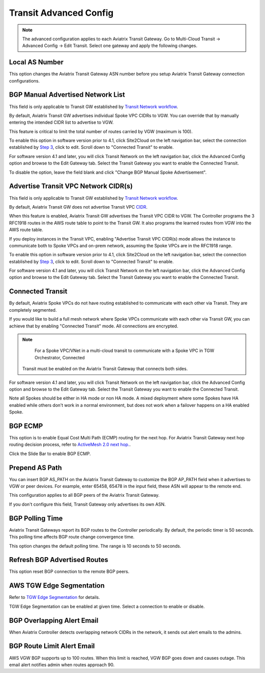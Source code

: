 .. meta::
  :description: Multi-Cloud Transit Network Advanced
  :keywords: Transit VPC, Transit hub, AWS Global Transit Network, Encrypted Peering, Transitive Peering, AWS VPC Peering, VPN


================================================================
Transit Advanced Config
================================================================

.. Note::

 The advanced configuration applies to each Aviatrix Transit Gateway. Go to Multi-Cloud Transit -> Advanced Config -> Edit Transit. Select one gateway and apply the following changes. 

Local AS Number
--------------------

This option changes the Aviatrix Transit Gateway ASN number before you setup Aviatrix Transit Gateway connection configurations. 


BGP Manual Advertised Network List
-------------------------------------

This field is only applicable to Transit GW established by `Transit Network workflow <https://docs.aviatrix.com/HowTos/transitvpc_workflow.html>`_.

By default, Aviatrix Transit GW advertises individual Spoke VPC CIDRs to VGW. You can 
override that by manually entering the intended CIDR list to advertise to VGW. 

This feature is critical to limit the total number of routes carried by VGW (maximum is 100). 

To enable this option in software version prior to 4.1, click Site2Cloud on the left navigation bar, select the connection established by `Step 3 <https://docs.aviatrix.com/HowTos/transitvpc_workflow.html#connect-the-transit-gw-to-aws-vgw>`_, click to edit.
Scroll down to "Connected Transit" to enable.

For software version 4.1 and later, you will click Transit Network on the left navigation bar, click the Advanced Config option and browse to the Edit Gateway tab. Select the Transit Gateway you want to enable the Connected Transit.

To disable the option, leave the field blank and click "Change BGP Manual Spoke Advertisement".

Advertise Transit VPC Network CIDR(s)
--------------------------------------

This field is only applicable to Transit GW established by `Transit Network workflow <https://docs.aviatrix.com/HowTos/transitvpc_workflow.html>`_.

By default, Aviatrix Transit GW does not advertise Transit VPC `CIDR <https://www.aviatrix.com/learning/glossary/cidr.php>`_.

When this feature is enabled, Aviatrix Transit GW advertises the Transit VPC CIDR to VGW. The Controller programs the 3 RFC1918 routes in the AWS route table to point to the Transit GW. It also programs the learned routes from VGW into the AWS route table. 

If you deploy instances in the Transit VPC, enabling "Advertise Transit VPC CIDR(s) mode allows the instance to communicate both to Spoke VPCs and on-prem network, assuming the Spoke VPCs are in the RFC1918 range. 

To enable this option in software version prior to 4.1, click Site2Cloud on the left navigation bar, select the connection established by `Step 3 <https://docs.aviatrix.com/HowTos/transitvpc_workflow.html#connect-the-transit-gw-to-aws-vgw>`_, click to edit.
Scroll down to "Connected Transit" to enable.

For software version 4.1 and later, you will click Transit Network on the left navigation bar, click the Advanced Config option and browse to the Edit Gateway tab. Select the Transit Gateway you want to enable the Connected Transit.


Connected Transit
--------------------

By default, Aviatrix Spoke VPCs do not have routing established to communicate 
with each other via Transit. They are completely segmented. 

If you would like to build a full mesh network where Spoke VPCs communicate with each other via Transit GW, you can achieve that by enabling "Connected Transit" mode. All connections are encrypted. 

.. Note::

  For a Spoke VPC/VNet in a multi-cloud transit to communicate with a Spoke VPC in TGW Orchestrator, Connected
 Transit must be enabled on the Aviatrix Transit Gateway that connects both sides.

For software version 4.1 and later, you will click Transit Network on the left navigation bar, click the Advanced Config option and browse to the Edit Gateway tab. Select the Transit Gateway you want to enable the Connected Transit.

Note all Spokes should be either in HA mode or non HA mode. A mixed deployment where some Spokes have 
HA enabled while others don't work in a normal environment, but does not work
when a failover happens on a HA enabled Spoke. 

BGP ECMP
-----------

This option is to enable Equal Cost Multi Path (ECMP) routing for the next hop. For Aviatrix Transit Gateway next hop routing decision
process, refer to `ActiveMesh 2.0 next hop. <https://docs.aviatrix.com/HowTos/activemesh_faq.html#what-is-activemesh-2-0>`_.

Click the Slide Bar to enable BGP ECMP. 

Prepend AS Path
------------------

You can insert BGP AS_PATH on the Aviatrix Transit Gateway to customize the BGP AP_PATH field when it advertises to VGW or peer devices. For example, 
enter 65458, 65478 in the input field, these ASN will appear to the remote end. 

This configuration applies to all BGP peers of the Aviatrix Transit Gateway. 

If you don't configure this field, Transit Gateway only advertises its own ASN.

BGP Polling Time 
---------------------

Aviatrix Transit Gateways report its BGP routes to the Controller periodically. By default, the periodic timer is 50 seconds. 
This polling time affects BGP route change convergence time. 

This option changes the default polling time. The range is 10 seconds to 50 seconds.

Refresh BGP Advertised Routes
---------------------------------------

This option reset BGP connection to the remote BGP peers. 

AWS TGW Edge Segmentation
----------------------------

Refer to `TGW Edge Segmentation <https://docs.aviatrix.com/HowTos/tgw_faq.html#what-is-edge-segmentation>`_ for details. 

TGW Edge Segmentation can be enabled at given time. Select a connection to enable or disable. 

BGP Overlapping Alert Email
----------------------------

When Aviatrix Controller detects overlapping network CIDRs in the network, it sends out alert emails to the admins. 

BGP Route Limit Alert Email
----------------------------------

AWS VGW BGP supports up to 100 routes. When this limit is reached, VGW BGP goes down and causes outage. This email alert 
notifies admin when routes approach 90. 

.. |Test| image:: transitvpc_workflow_media/SRMC.png
   :width: 5.55625in
   :height: 3.26548in

.. |TVPC2| image:: transitvpc_workflow_media/TVPC2.png
   :scale: 60%

.. |HAVPC| image:: transitvpc_workflow_media/HAVPC.png
   :scale: 60%

.. |VGW| image:: transitvpc_workflow_media/connectVGW.png
   :scale: 50%

.. |launchSpokeGW| image:: transitvpc_workflow_media/launchSpokeGW.png
   :scale: 50%

.. |AttachSpokeGW| image:: transitvpc_workflow_media/AttachSpokeGW.png
   :scale: 50%

.. |SpokeVPC| image:: transitvpc_workflow_media/SpokeVPC.png
   :scale: 50%

.. |transit_to_onprem| image:: transitvpc_workflow_media/transit_to_onprem.png
   :scale: 40%

.. |azure_native_transit2| image:: transitvpc_workflow_media/azure_native_transit2.png
   :scale: 30%

.. |transit_approval| image:: transitvpc_workflow_media/transit_approval.png
   :scale: 30%

.. disqus::
